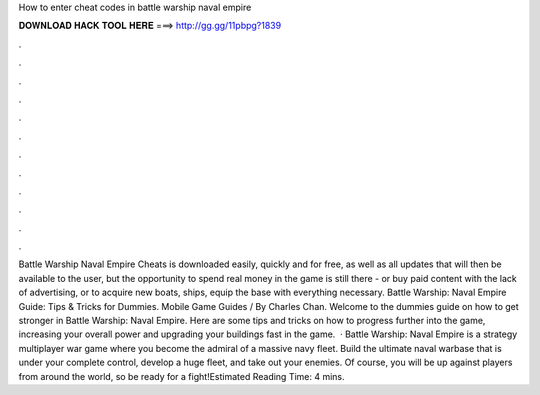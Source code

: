 How to enter cheat codes in battle warship naval empire

𝐃𝐎𝐖𝐍𝐋𝐎𝐀𝐃 𝐇𝐀𝐂𝐊 𝐓𝐎𝐎𝐋 𝐇𝐄𝐑𝐄 ===> http://gg.gg/11pbpg?1839

.

.

.

.

.

.

.

.

.

.

.

.

Battle Warship Naval Empire Cheats is downloaded easily, quickly and for free, as well as all updates that will then be available to the user, but the opportunity to spend real money in the game is still there - or buy paid content with the lack of advertising, or to acquire new boats, ships, equip the base with everything necessary. Battle Warship: Naval Empire Guide: Tips & Tricks for Dummies. Mobile Game Guides / By Charles Chan. Welcome to the dummies guide on how to get stronger in Battle Warship: Naval Empire. Here are some tips and tricks on how to progress further into the game, increasing your overall power and upgrading your buildings fast in the game.  · Battle Warship: Naval Empire is a strategy multiplayer war game where you become the admiral of a massive navy fleet. Build the ultimate naval warbase that is under your complete control, develop a huge fleet, and take out your enemies. Of course, you will be up against players from around the world, so be ready for a fight!Estimated Reading Time: 4 mins.